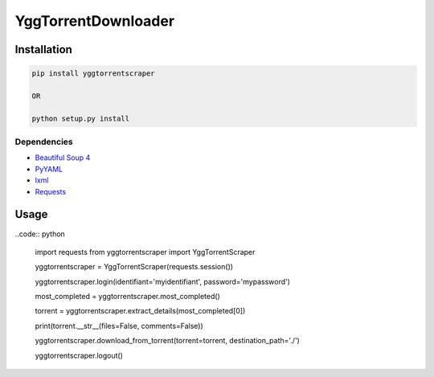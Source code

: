 YggTorrentDownloader
====================

|Codacy Badge| |Build Status| |License: GPL v3| |codecov|

Installation
------------

.. code:: bash

   pip install yggtorrentscraper

   OR

   python setup.py install

Dependencies
~~~~~~~~~~~~

-  `Beautiful Soup 4`_

-  `PyYAML`_

-  `lxml`_

-  `Requests`_

Usage
-----

..code:: python

  import requests
  from yggtorrentscraper import YggTorrentScraper

  yggtorrentscraper = YggTorrentScraper(requests.session())

  yggtorrentscraper.login(identifiant='myidentifiant', password='mypassword')

  most_completed = yggtorrentscraper.most_completed()

  torrent = yggtorrentscraper.extract_details(most_completed[0])

  print(torrent.__str__(files=False, comments=False))

  yggtorrentscraper.download_from_torrent(torrent=torrent, destination_path='./')

  yggtorrentscraper.logout()

.. _Beautiful Soup 4: https://www.crummy.com/software/BeautifulSoup/bs4/doc/
.. _PyYAML: https://github.com/yml/pyyml
.. _lxml: https://github.com/lxml/lxml.git
.. _Requests: https://github.com/kennethreitz/requests

.. |Codacy Badge| image:: https://api.codacy.com/project/badge/Grade/791c3f45639c4031a261b76df866d0db
   :target: https://www.codacy.com/app/Harkame/YggTorrentDownloader?utm_source=github.com&utm_medium=referral&utm_content=Harkame/YggTorrentDownloader&utm_campaign=Badge_Grade
.. |Build Status| image:: https://travis-ci.org/Harkame/YggTorrentDownloader.svg?branch=master
   :target: https://travis-ci.org/Harkame/YggTorrentDownloader
.. |License: GPL v3| image:: https://img.shields.io/badge/License-GPLv3-blue.svg
   :target: https://www.gnu.org/licenses/gpl-3.0
.. |codecov| image:: https://codecov.io/gh/Harkame/YggTorrentDownloader/branch/master/graph/badge.svg
   :target: https://codecov.io/gh/Harkame/YggTorrentDownloader
